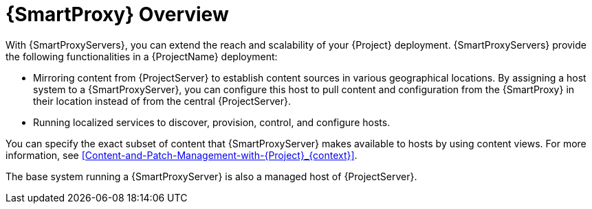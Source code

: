 [id="{SmartProxy}-Overview_{context}"]
= {SmartProxy} Overview

With {SmartProxyServers}, you can extend the reach and scalability of your {Project} deployment. {SmartProxyServers} provide the following functionalities in a {ProjectName} deployment:

* Mirroring content from {ProjectServer} to establish content sources in various geographical locations.
By assigning a host system to a {SmartProxyServer}, you can configure this host to pull content and configuration from the {SmartProxy} in their location instead of from the central {ProjectServer}.
* Running localized services to discover, provision, control, and configure hosts.

You can specify the exact subset of content that {SmartProxyServer} makes available to hosts by using content views.
For more information, see xref:Content-and-Patch-Management-with-{Project}_{context}[].

The base system running a {SmartProxyServer} is also a managed host of {ProjectServer}.

